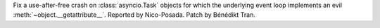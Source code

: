 Fix a use-after-free crash on :class:`asyncio.Task` objects for which the
underlying event loop implements an evil :meth:`~object.__getattribute__`.
Reported by Nico-Posada. Patch by Bénédikt Tran.
